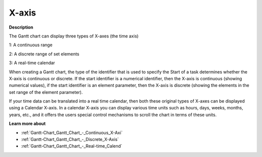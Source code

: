 

.. _Gantt-Chart_Gantt_Chart_Properties_-_X-axi:


X-axis
======

**Description** 

The Gantt chart can display three types of X-axes (the time axis)



1: A continuous range

2: A discrete range of set elements

3: A real-time calendar



When creating a Gantt chart, the type of the identifier that is used to specify the Start of a task determines whether the X-axis is continuous or discrete. If the start identifier is a numerical identifier, then the X-axis is continuous (showing numerical values), if the start identifier is an element parameter, then the X-axis is discrete (showing the elements in the set range of the element parameter).



If your time data can be translated into a real time calendar, then both these original types of X-axes can be displayed using a Calendar X-axis. In a calendar X-axis you can display various time units such as hours, days, weeks, months, years, etc., and it offers the users special control mechanisms to scroll the chart in terms of these units.



**Learn more about** 

*	:ref:`Gantt-Chart_Gantt_Chart_-_Continuous_X-Axi`  
*	:ref:`Gantt-Chart_Gantt_Chart_-_Discrete_X-Axis`  
*	:ref:`Gantt-Chart_Gantt_Chart_-_Real-time_Calend`  



